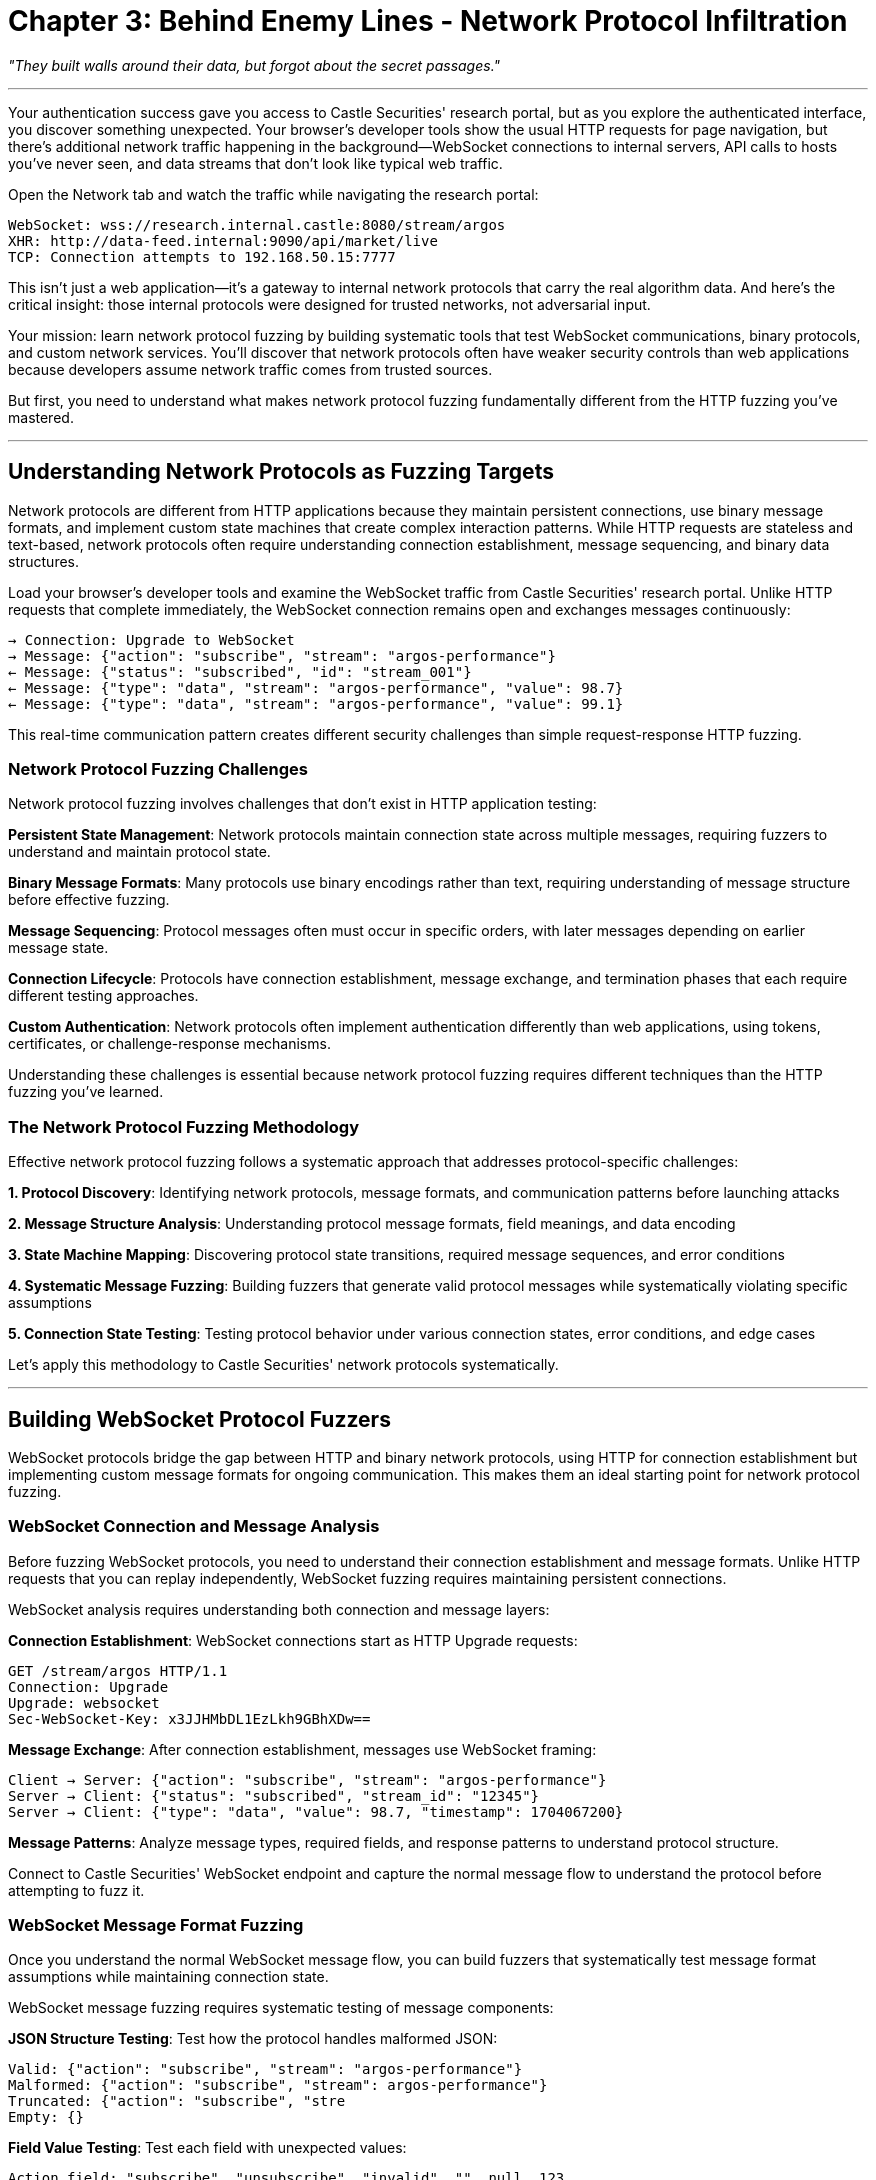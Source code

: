 = Chapter 3: Behind Enemy Lines - Network Protocol Infiltration

_"They built walls around their data, but forgot about the secret passages."_

'''

Your authentication success gave you access to Castle Securities' research portal, but as you explore the authenticated interface, you discover something unexpected. Your browser's developer tools show the usual HTTP requests for page navigation, but there's additional network traffic happening in the background--WebSocket connections to internal servers, API calls to hosts you've never seen, and data streams that don't look like typical web traffic.

Open the Network tab and watch the traffic while navigating the research portal:

----
WebSocket: wss://research.internal.castle:8080/stream/argos
XHR: http://data-feed.internal:9090/api/market/live
TCP: Connection attempts to 192.168.50.15:7777
----

This isn't just a web application--it's a gateway to internal network protocols that carry the real algorithm data. And here's the critical insight: those internal protocols were designed for trusted networks, not adversarial input.

Your mission: learn network protocol fuzzing by building systematic tools that test WebSocket communications, binary protocols, and custom network services. You'll discover that network protocols often have weaker security controls than web applications because developers assume network traffic comes from trusted sources.

But first, you need to understand what makes network protocol fuzzing fundamentally different from the HTTP fuzzing you've mastered.

'''

== Understanding Network Protocols as Fuzzing Targets

Network protocols are different from HTTP applications because they maintain persistent connections, use binary message formats, and implement custom state machines that create complex interaction patterns. While HTTP requests are stateless and text-based, network protocols often require understanding connection establishment, message sequencing, and binary data structures.

Load your browser's developer tools and examine the WebSocket traffic from Castle Securities' research portal. Unlike HTTP requests that complete immediately, the WebSocket connection remains open and exchanges messages continuously:

----
→ Connection: Upgrade to WebSocket
→ Message: {"action": "subscribe", "stream": "argos-performance"}
← Message: {"status": "subscribed", "id": "stream_001"}
← Message: {"type": "data", "stream": "argos-performance", "value": 98.7}
← Message: {"type": "data", "stream": "argos-performance", "value": 99.1}
----

This real-time communication pattern creates different security challenges than simple request-response HTTP fuzzing.

=== Network Protocol Fuzzing Challenges

Network protocol fuzzing involves challenges that don't exist in HTTP application testing:

*Persistent State Management*: Network protocols maintain connection state across multiple messages, requiring fuzzers to understand and maintain protocol state.

*Binary Message Formats*: Many protocols use binary encodings rather than text, requiring understanding of message structure before effective fuzzing.

*Message Sequencing*: Protocol messages often must occur in specific orders, with later messages depending on earlier message state.

*Connection Lifecycle*: Protocols have connection establishment, message exchange, and termination phases that each require different testing approaches.

*Custom Authentication*: Network protocols often implement authentication differently than web applications, using tokens, certificates, or challenge-response mechanisms.

Understanding these challenges is essential because network protocol fuzzing requires different techniques than the HTTP fuzzing you've learned.

=== The Network Protocol Fuzzing Methodology

Effective network protocol fuzzing follows a systematic approach that addresses protocol-specific challenges:

*1. Protocol Discovery*: Identifying network protocols, message formats, and communication patterns before launching attacks

*2. Message Structure Analysis*: Understanding protocol message formats, field meanings, and data encoding

*3. State Machine Mapping*: Discovering protocol state transitions, required message sequences, and error conditions

*4. Systematic Message Fuzzing*: Building fuzzers that generate valid protocol messages while systematically violating specific assumptions

*5. Connection State Testing*: Testing protocol behavior under various connection states, error conditions, and edge cases

Let's apply this methodology to Castle Securities' network protocols systematically.

'''

== Building WebSocket Protocol Fuzzers

WebSocket protocols bridge the gap between HTTP and binary network protocols, using HTTP for connection establishment but implementing custom message formats for ongoing communication. This makes them an ideal starting point for network protocol fuzzing.

=== WebSocket Connection and Message Analysis

Before fuzzing WebSocket protocols, you need to understand their connection establishment and message formats. Unlike HTTP requests that you can replay independently, WebSocket fuzzing requires maintaining persistent connections.

[PLACEHOLDER:CODE Name: WebSocket connection analyzer and message inspector. Purpose: Establishes WebSocket connections, captures bidirectional message flow, analyzes message structure and timing patterns. Demonstrates connection-based protocol analysis vs. stateless HTTP testing. Value: Essential.]

WebSocket analysis requires understanding both connection and message layers:

*Connection Establishment*: WebSocket connections start as HTTP Upgrade requests:

----
GET /stream/argos HTTP/1.1
Connection: Upgrade
Upgrade: websocket
Sec-WebSocket-Key: x3JJHMbDL1EzLkh9GBhXDw==
----

*Message Exchange*: After connection establishment, messages use WebSocket framing:

----
Client → Server: {"action": "subscribe", "stream": "argos-performance"}
Server → Client: {"status": "subscribed", "stream_id": "12345"}
Server → Client: {"type": "data", "value": 98.7, "timestamp": 1704067200}
----

*Message Patterns*: Analyze message types, required fields, and response patterns to understand protocol structure.

Connect to Castle Securities' WebSocket endpoint and capture the normal message flow to understand the protocol before attempting to fuzz it.

=== WebSocket Message Format Fuzzing

Once you understand the normal WebSocket message flow, you can build fuzzers that systematically test message format assumptions while maintaining connection state.

[PLACEHOLDER:CODE Name: WebSocket message format fuzzer with connection state management. Purpose: Generates systematic WebSocket message variations while maintaining persistent connections. Tests JSON structure, field validation, and message type handling. Demonstrates stateful protocol fuzzing. Value: High.]

WebSocket message fuzzing requires systematic testing of message components:

*JSON Structure Testing*: Test how the protocol handles malformed JSON:

----
Valid: {"action": "subscribe", "stream": "argos-performance"}
Malformed: {"action": "subscribe", "stream": argos-performance"}
Truncated: {"action": "subscribe", "stre
Empty: {}
----

*Field Value Testing*: Test each field with unexpected values:

----
Action field: "subscribe", "unsubscribe", "invalid", "", null, 123
Stream field: "argos-performance", "admin-stream", "../../../etc/passwd"
----

*Additional Field Testing*: Test parameter injection and hidden functionality:

----
{"action": "subscribe", "stream": "argos-performance", "admin": true}
{"action": "subscribe", "stream": "argos-performance", "debug": true}
{"action": "subscribe", "stream": "argos-performance", "role": "admin"}
----

*Message Type Testing*: Test different message types beyond normal subscription:

----
{"action": "command", "cmd": "status"}
{"action": "admin", "operation": "list_streams"}
{"action": "debug", "level": "verbose"}
----

Apply systematic message format fuzzing to Castle Securities' WebSocket protocol and analyze responses for security vulnerabilities.

=== WebSocket State Manipulation and Error Injection

WebSocket protocols maintain connection state that can be manipulated through message sequencing, concurrent operations, and error conditions that reveal implementation vulnerabilities.

[PLACEHOLDER:CODE Name: WebSocket state manipulation fuzzer for protocol logic testing. Purpose: Tests WebSocket protocol state management through message sequencing, concurrent subscriptions, and error condition injection. Identifies state machine vulnerabilities. Value: High.]

WebSocket state testing focuses on protocol logic rather than just message format:

*Subscription State Testing*: Test subscription management logic:

----
1. Subscribe to stream "argos-performance"
2. Subscribe to same stream again (duplicate handling?)
3. Unsubscribe from never-subscribed stream (error handling?)
4. Subscribe to non-existent stream (validation?)
----

*Concurrent Operation Testing*: Test protocol behavior under concurrent operations:

----
- Multiple simultaneous subscriptions
- Rapid subscribe/unsubscribe cycles
- Overlapping message sequences
----

*Authentication State Testing*: Test authentication persistence and validation:

----
- Send messages before authentication
- Send authenticated messages after connection timeout
- Mix authenticated and unauthenticated message types
----

*Resource Exhaustion Testing*: Test protocol limits and resource management:

----
- Subscribe to maximum number of streams
- Send extremely large messages
- Send high-frequency message bursts
----

Systematic state manipulation often reveals logic flaws that simple message fuzzing misses.

'''

== Binary Protocol Analysis and Fuzzing

Your WebSocket success provides access to internal systems that use binary protocols for high-performance data exchange. These protocols require different analysis and fuzzing techniques because they don't use human-readable message formats.

=== Binary Protocol Discovery and Traffic Capture

Binary protocols require network traffic analysis to understand message structure and communication patterns. Unlike WebSocket messages that you can read directly, binary protocols need systematic reverse engineering.

[PLACEHOLDER:CODE Name: Binary protocol traffic analyzer and structure discovery tool. Purpose: Captures binary network traffic, identifies message boundaries and patterns, analyzes protocol structure through statistical analysis. Shows systematic approach to binary protocol reverse engineering. Value: High.]

Binary protocol analysis requires systematic traffic examination:

*Traffic Capture*: Monitor network connections to identify binary protocol endpoints:

----
TCP connection to 192.168.50.15:7777 - High frequency, small messages
TCP connection to algo-feed.internal:8765 - Large messages, periodic pattern
UDP traffic to 239.255.255.250:1900 - Broadcast messages
----

*Message Boundary Detection*: Identify where individual messages start and end:

* Fixed-length messages: All messages same size
* Length-prefixed messages: Message length specified in header
* Delimiter-separated messages: Special bytes separate messages

*Pattern Recognition*: Look for repeating structures that indicate message types:

* Message headers with consistent format
* Data fields that change predictably
* Checksums or validation codes

*Field Correlation*: Compare messages with known inputs to identify field meanings:

* Request different stock symbols and observe which bytes change
* Send messages at different times and identify timestamp fields
* Vary message parameters and track corresponding binary changes

Apply systematic binary analysis to Castle Securities' internal protocol traffic.

=== Building Binary Protocol Fuzzers

Once you understand binary protocol structure, you can build fuzzers that generate systematic binary message variations while respecting enough protocol structure to reach interesting code paths.

[PLACEHOLDER:CODE Name: Binary protocol fuzzer with structure-aware message generation. Purpose: Generates systematic binary protocol test messages based on discovered protocol structure. Tests field boundaries, data types, and protocol validation logic. Value: High.]

Binary protocol fuzzing requires structure-aware generation:

*Header Field Testing*: Test message header components systematically:

----
Message Type: Test valid types (0x01, 0x02) and invalid types (0xFF, 0x00)
Length Fields: Test correct lengths, oversized lengths, undersized lengths
Sequence Numbers: Test normal sequence, out-of-order, duplicate sequences
----

*Data Field Testing*: Test message payload components:

----
String Fields: Test normal strings, oversized strings, null bytes
Numeric Fields: Test boundary values, negative numbers, overflow values
Timestamp Fields: Test past dates, future dates, invalid timestamps
----

*Checksum Testing*: Test message validation mechanisms:

----
Valid Checksums: Calculate correct checksums for modified messages
Invalid Checksums: Test messages with deliberately incorrect checksums
Missing Checksums: Test truncated messages missing validation data
----

*Message Boundary Testing*: Test protocol parsing logic:

----
Oversized Messages: Messages larger than expected
Undersized Messages: Truncated messages missing required fields
Fragmented Messages: Split messages across multiple network packets
----

Systematic binary fuzzing often discovers memory corruption vulnerabilities that text-based protocols rarely contain.

=== Protocol State Machine Fuzzing

Binary protocols often implement complex state machines that require specific message sequences to reach all functionality. Testing these state transitions requires understanding protocol workflows.

[PLACEHOLDER:CODE Name: Binary protocol state machine fuzzer for workflow testing. Purpose: Maps protocol state transitions and tests state machine logic through systematic message sequencing. Identifies state-based vulnerabilities and authentication bypass opportunities. Value: Medium.]

Protocol state machine testing focuses on message sequence validation:

*Connection State Testing*: Test protocol initialization and teardown:

----
- Send data messages before connection establishment
- Send connection messages on already-established connections
- Terminate connections at unexpected points in protocol flow
----

*Authentication State Testing*: Test authentication workflow bypass:

----
- Skip authentication messages and send authenticated commands
- Replay authentication messages from different connections
- Mix authenticated and unauthenticated message types
----

*Session State Testing*: Test session management and persistence:

----
- Send session-dependent messages without establishing sessions
- Mix messages from different sessions on same connection
- Test session timeout and invalidation handling
----

*Error State Testing*: Test protocol error handling and recovery:

----
- Send invalid messages and test recovery behavior
- Trigger protocol errors and test subsequent message handling
- Test protocol behavior after resource exhaustion
----

State machine fuzzing discovers logic vulnerabilities that single-message testing misses.

'''

== Service Discovery and Network Topology Fuzzing

Your authenticated access reveals service discovery traffic that exposes Castle Securities' internal network architecture. Service discovery protocols create unique attack surfaces because they're designed to automatically reveal network services.

=== Service Discovery Protocol Analysis

Service discovery protocols like mDNS and SSDP are designed for convenience in trusted networks, but they create significant security vulnerabilities when exposed to systematic testing.

[PLACEHOLDER:CODE Name: Service discovery protocol analyzer and network mapper. Purpose: Captures and analyzes service discovery traffic, maps network topology through protocol manipulation, identifies exposed services and potential attack targets. Value: Medium.]

Service discovery analysis reveals internal network structure:

*Service Advertisement Capture*: Monitor service announcements:

----
SSDP: NOTIFY * HTTP/1.1 HOST: argos-prod-01.castle.internal
mDNS: _argos._tcp.local. PTR argos-master.local.
Custom: ALGO_SERVICE:argos-feed.internal:8765:ACTIVE
----

*Network Topology Mapping*: Build network maps from service announcements:

----
argos-prod-01.castle.internal - Algorithm production server
argos-dev-02.castle.internal - Algorithm development server
market-data.castle.internal - Market data aggregation
research-db.castle.internal - Research database server
----

*Service Capability Discovery*: Identify service functionality and access methods:

----
Service: argos-prod-01, Port: 8765, Protocol: TCP, Auth: Token
Service: market-data, Port: 9090, Protocol: UDP, Auth: None
Service: research-db, Port: 5432, Protocol: TCP, Auth: Certificate
----

Service discovery provides intelligence for targeting specific internal systems.

=== Service Discovery Manipulation and Spoofing

Service discovery protocols often lack authentication, enabling attackers to inject false service advertisements and redirect network traffic.

[PLACEHOLDER:CODE Name: Service discovery manipulation fuzzer for traffic redirection. Purpose: Tests service discovery protocols for spoofing vulnerabilities, implements service advertisement injection, demonstrates traffic redirection through fake service announcements. Value: Medium.]

Service discovery manipulation enables network traffic control:

*Service Advertisement Injection*: Broadcast fake service announcements:

----
Fake Service: argos-prod-01.castle.internal -> attacker.external.com
Higher Priority: market-data.castle.internal -> malicious-server.com
Service Replacement: research-db.castle.internal -> data-collector.evil.com
----

*Traffic Redirection Testing*: Monitor whether internal systems connect to fake services:

----
- Advertise higher-priority versions of existing services
- Monitor connection attempts to attacker-controlled endpoints
- Capture authentication attempts and data transmissions
----

*Service Discovery Flooding*: Test protocol resilience against abuse:

----
- Broadcast large numbers of fake service advertisements
- Overwhelm service discovery caches with invalid entries
- Test protocol behavior under resource exhaustion
----

*Network Topology Manipulation*: Test impact of false topology information:

----
- Advertise non-existent network segments
- Claim authority over existing network ranges
- Inject false routing and connectivity information
----

Service discovery manipulation provides network-level attack capabilities beyond individual service exploitation.

'''

== API Protocol Testing and Business Logic Fuzzing

Your network access reveals internal APIs that implement Castle Securities' algorithm management functionality. These APIs use HTTP as transport but implement custom business logic that creates additional attack surfaces.

=== Internal API Discovery and Workflow Analysis

Internal APIs often have different security assumptions than public web applications, creating opportunities for business logic bypass and privilege escalation.

[PLACEHOLDER:CODE Name: Internal API discovery and workflow analyzer. Purpose: Systematically discovers internal API endpoints, analyzes business workflows and authorization logic, maps API interdependencies and data flows. Value: High.]

Internal API analysis focuses on business logic rather than just endpoint discovery:

*API Endpoint Discovery*: Systematic internal API mapping:

----
/api/v1/algorithms - Algorithm management
/api/v1/trading - Trading operation control
/api/v1/research - Research data access
/api/internal/admin - Administrative functions
----

*Workflow Analysis*: Understanding API business processes:

----
Algorithm Deployment: Research → Testing → Approval → Production
Trading Authorization: Account → Limits → Execution → Monitoring
Data Access: Authentication → Authorization → Query → Audit
----

*Business Logic Mapping*: Identifying API interdependencies:

----
Algorithm APIs depend on Research APIs for data
Trading APIs require Algorithm APIs for strategy
Admin APIs can bypass normal business logic workflows
----

*Authorization Model Analysis*: Understanding access control implementation:

----
Role-Based: Different API access for different user roles
Resource-Based: Access control per individual algorithm/account
Workflow-Based: API access depends on business process state
----

Understanding internal API business logic is essential for discovering bypass opportunities.

=== API Business Logic Bypass Fuzzing

Internal APIs often implement complex business rules that create opportunities for logic bypass through parameter manipulation and workflow abuse.

[PLACEHOLDER:CODE Name: API business logic bypass fuzzer for workflow manipulation. Purpose: Tests internal APIs for business logic vulnerabilities including workflow bypass, privilege escalation, and authorization logic flaws through systematic parameter manipulation. Value: High.]

Business logic fuzzing targets workflow and authorization flaws:

*Resource Access Control Testing*: Test authorization enforcement:

----
/api/v1/algorithms/12345 - Access algorithm owned by different user
/api/v1/trading/accounts/67890 - Access trading account without authorization
/api/v1/research/internal/ - Access restricted research data
----

*Workflow Bypass Testing*: Test business process enforcement:

----
- Deploy algorithms without required testing approval
- Execute trades without proper authorization workflow
- Access production data from development contexts
----

*Parameter Injection Testing*: Test business logic parameter handling:

----
{"user_id": 123, "admin": true}
{"account_id": 456, "bypass_limits": true}
{"algorithm_id": 789, "override_safety": true}
----

*State Manipulation Testing*: Test workflow state management:

----
- Mark incomplete processes as completed
- Reset approved workflows to earlier states
- Access functionality intended for different business states
----

Business logic bypass often provides more valuable access than technical vulnerabilities.

'''

== Professional Network Protocol Testing Methodology

Individual protocol attacks are useful, but professional security assessment requires systematic methodology that comprehensively evaluates network protocol security across complex distributed systems.

=== Integrated Network Protocol Assessment Framework

Professional network protocol testing requires understanding how different protocols interact within complete business systems rather than testing protocols in isolation.

[PLACEHOLDER:CODE Name: Comprehensive network protocol security assessment framework. Purpose: Integrates WebSocket, binary protocol, service discovery, and API testing into systematic methodology for evaluating distributed system security. Value: Essential.]

Comprehensive network protocol assessment systematically evaluates:

*Protocol Discovery*: Systematic identification of all network protocols used by the target system
*Message Format Analysis*: Understanding protocol structure and data encoding across all discovered protocols +
*State Machine Testing*: Evaluating protocol logic and workflow enforcement
*Business Logic Assessment*: Testing protocol-implemented business rules and authorization logic
*Integration Testing*: Understanding how protocol vulnerabilities combine across the complete system

This comprehensive approach ensures no network protocol attack surface is missed.

=== Quality Control and Impact Assessment for Network Vulnerabilities

Network protocol vulnerabilities often have broader impact than web application vulnerabilities because they affect system infrastructure and inter-service communication.

[PLACEHOLDER:CODE Name: Network protocol vulnerability validation and impact assessment system. Purpose: Validates discovered network protocol vulnerabilities, assesses infrastructure impact and business risk, generates professional reporting for network security issues. Value: Medium.]

Quality control for network protocol testing includes:

*Reproducibility Validation*: Confirming protocol vulnerabilities work consistently across different network conditions
*Infrastructure Impact Assessment*: Understanding how protocol vulnerabilities affect system reliability and security
*Business Risk Evaluation*: Evaluating business impact of network protocol compromise beyond technical access
*Integration Impact*: Understanding how network vulnerabilities enable lateral movement and privilege escalation

Professional network protocol assessment provides comprehensive security evaluation of distributed business systems.

=== Documentation and Knowledge Transfer

Network protocol testing generates complex technical findings that require clear documentation for both technical implementation and business decision-making.

[PLACEHOLDER:CODE Name: Professional network protocol testing documentation and reporting system. Purpose: Generates comprehensive documentation of network protocol testing methodology, discovered vulnerabilities, and business impact suitable for technical and executive audiences. Value: Medium.]

Professional documentation should include:

*Methodology Documentation*: Complete description of protocol analysis techniques and testing approaches used
*Technical Findings*: Detailed technical description of discovered vulnerabilities with reproduction steps
*Business Impact Assessment*: Evaluation of how network protocol vulnerabilities affect business operations
*Remediation Recommendations*: Specific technical recommendations for addressing network protocol security issues

This documentation enables both immediate vulnerability remediation and long-term network security improvement.

'''

== What You've Learned and What's Next

You've successfully applied systematic fuzzing to Castle Securities' network protocols and gained access to their internal algorithm infrastructure. More importantly, you've learned network protocol fuzzing techniques that apply to any modern distributed system.

Your network protocol fuzzing capabilities now include:

*WebSocket protocol testing* through systematic message manipulation and connection state analysis
*Binary protocol analysis* through traffic capture, structure discovery, and systematic binary fuzzing
*Service discovery exploitation* through network topology mapping and traffic redirection
*Internal API business logic testing* through workflow analysis and authorization bypass fuzzing

Your current access to Castle Securities includes:

*Real-time algorithm monitoring* through compromised WebSocket connections to internal systems
*Internal network topology maps* revealing algorithm production and development infrastructure
*Service discovery control* enabling traffic redirection and network manipulation
*Internal API access* providing algorithm management and trading system control capabilities

But network protocol access is infrastructure--it provides the pathways to reach valuable data and systems. The ARGOS algorithm source code, training datasets, and configuration files exist as stored data that your network access can now reach through file processing systems and database interfaces.

In the next chapter, you'll learn file upload and processing fuzzing to exploit document handling systems and extract algorithm source code through file format manipulation. You'll discover that file processing systems often trust internal network traffic more than external input, creating opportunities for systematic exploitation.

Your fuzzing education has progressed from web reconnaissance through authentication and network protocols to file processing exploitation. Next, you'll apply your methodology to the challenge of extracting valuable data through systematic file format fuzzing and processing system manipulation.

'''

*Next: Chapter 4 - Digital Dead Drops: File Upload Exploitation*

_"Sometimes the best way into a castle is to be invited as a trojan horse."_
